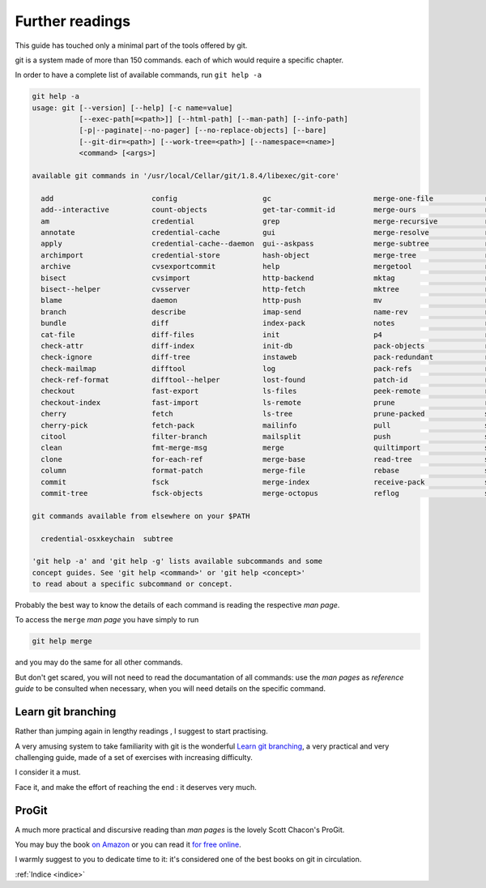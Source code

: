 .. _proseguire:

################
Further readings
################

This guide has touched only a minimal part of the tools offered by git. 

git is a system made of more than 150 commands. each of which would require a specific chapter. 

In order to have a complete list of available commands, run ``git help -a``


.. code-block:: bash

    git help -a
    usage: git [--version] [--help] [-c name=value]
               [--exec-path[=<path>]] [--html-path] [--man-path] [--info-path]
               [-p|--paginate|--no-pager] [--no-replace-objects] [--bare]
               [--git-dir=<path>] [--work-tree=<path>] [--namespace=<name>]
               <command> [<args>]
    
    available git commands in '/usr/local/Cellar/git/1.8.4/libexec/git-core'
    
      add                       config                    gc                        merge-one-file            relink                    show-ref
      add--interactive          count-objects             get-tar-commit-id         merge-ours                remote                    stage
      am                        credential                grep                      merge-recursive           remote-ext                stash
      annotate                  credential-cache          gui                       merge-resolve             remote-fd                 status
      apply                     credential-cache--daemon  gui--askpass              merge-subtree             remote-ftp                stripspace
      archimport                credential-store          hash-object               merge-tree                remote-ftps               submodule
      archive                   cvsexportcommit           help                      mergetool                 remote-http               svn
      bisect                    cvsimport                 http-backend              mktag                     remote-https              symbolic-ref
      bisect--helper            cvsserver                 http-fetch                mktree                    remote-testsvn            tag
      blame                     daemon                    http-push                 mv                        repack                    tar-tree
      branch                    describe                  imap-send                 name-rev                  replace                   unpack-file
      bundle                    diff                      index-pack                notes                     repo-config               unpack-objects
      cat-file                  diff-files                init                      p4                        request-pull              update-index
      check-attr                diff-index                init-db                   pack-objects              rerere                    update-ref
      check-ignore              diff-tree                 instaweb                  pack-redundant            reset                     update-server-info
      check-mailmap             difftool                  log                       pack-refs                 rev-list                  upload-archive
      check-ref-format          difftool--helper          lost-found                patch-id                  rev-parse                 upload-pack
      checkout                  fast-export               ls-files                  peek-remote               revert                    var
      checkout-index            fast-import               ls-remote                 prune                     rm                        verify-pack
      cherry                    fetch                     ls-tree                   prune-packed              send-email                verify-tag
      cherry-pick               fetch-pack                mailinfo                  pull                      send-pack                 web--browse
      citool                    filter-branch             mailsplit                 push                      sh-i18n--envsubst         whatchanged
      clean                     fmt-merge-msg             merge                     quiltimport               shell                     write-tree
      clone                     for-each-ref              merge-base                read-tree                 shortlog
      column                    format-patch              merge-file                rebase                    show
      commit                    fsck                      merge-index               receive-pack              show-branch
      commit-tree               fsck-objects              merge-octopus             reflog                    show-index
    
    git commands available from elsewhere on your $PATH

      credential-osxkeychain  subtree
    
    'git help -a' and 'git help -g' lists available subcommands and some
    concept guides. See 'git help <command>' or 'git help <concept>'
    to read about a specific subcommand or concept.


Probably the best way to know the details of each command is reading the respective *man page*. 

To access the ``merge`` *man page* you have simply to run

.. code-block:: bash

    git help merge


and you may do the same for all other commands.

But don't get scared, you will not need to read the documantation of all commands: 
use the *man pages* as *reference guide* to be consulted when necessary, when you will need details on the specific command. 


Learn git branching
###################

Rather than jumping again in lengthy readings , I suggest to start practising.

A very amusing system to take familiarity with git is the wonderful `Learn git branching <http://pcottle.github.io/learnGitBranching/?demo>`_,
a very practical and very challenging guide, made of a set of exercises with increasing difficulty.

I consider it a must. 

Face it, and make the effort of reaching the end : it deserves very much. 

ProGit
######


A much more practical and discursive reading than *man pages* is the lovely Scott Chacon's ProGit.

You may buy the book `on Amazon <http://www.amazon.com/Pro-Git-Scott-Chacon/dp/1430218339>`_ or 
you can read it `for free online <http://www.git-scm.com/book>`_.

I warmly suggest to you to dedicate time to it: it's considered one of the best books on git in circulation.





:ref:`Indice <indice>`
